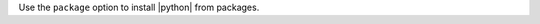 .. The contents of this file are included in multiple topics.
.. This file should not be changed in a way that hinders its ability to appear in multiple documentation sets.

Use the ``package`` option to install |python| from packages.
